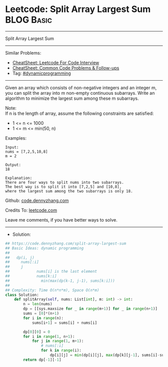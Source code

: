 * Leetcode: Split Array Largest Sum                              :BLOG:Basic:
#+STARTUP: showeverything
#+OPTIONS: toc:nil \n:t ^:nil creator:nil d:nil
:PROPERTIES:
:type:     dynamicprogramming, redo
:END:
---------------------------------------------------------------------
Split Array Largest Sum
---------------------------------------------------------------------
#+BEGIN_HTML
<a href="https://github.com/dennyzhang/code.dennyzhang.com/tree/master/problems/split-array-largest-sum"><img align="right" width="200" height="183" src="https://www.dennyzhang.com/wp-content/uploads/denny/watermark/github.png" /></a>
#+END_HTML
Similar Problems:
- [[https://cheatsheet.dennyzhang.com/cheatsheet-leetcode-A4][CheatSheet: Leetcode For Code Interview]]
- [[https://cheatsheet.dennyzhang.com/cheatsheet-followup-A4][CheatSheet: Common Code Problems & Follow-ups]]
- Tag: [[https://code.dennyzhang.com/review-dynamicprogramming][#dynamicprogramming]]
---------------------------------------------------------------------
Given an array which consists of non-negative integers and an integer m, you can split the array into m non-empty continuous subarrays. Write an algorithm to minimize the largest sum among these m subarrays.

Note:
If n is the length of array, assume the following constraints are satisfied:

- 1 <= n <= 1000
- 1 <= m <= min(50, n)

Examples:
#+BEGIN_EXAMPLE
Input:
nums = [7,2,5,10,8]
m = 2

Output:
18

Explanation:
There are four ways to split nums into two subarrays.
The best way is to split it into [7,2,5] and [10,8],
where the largest sum among the two subarrays is only 18.
#+END_EXAMPLE

Github: [[https://github.com/dennyzhang/code.dennyzhang.com/tree/master/problems/split-array-largest-sum][code.dennyzhang.com]]

Credits To: [[https://leetcode.com/problems/split-array-largest-sum/description/][leetcode.com]]

Leave me comments, if you have better ways to solve.
---------------------------------------------------------------------
- Solution:

#+BEGIN_SRC python
## https://code.dennyzhang.com/split-array-largest-sum
## Basic Ideas: dynamic programming
##
##   dp(i, j)
##     nums[:i]
##     j
##            nums[i] is the last element
##            nums[k:i]
##              min(max(dp(k-1, j-1), sums[k:i]))
##
## Complexity: Time O(n*n*m), Space O(n*m)
class Solution:
    def splitArray(self, nums: List[int], m: int) -> int:
        n = len(nums)
        dp = [[sys.maxsize for _ in range(m+1)] for _ in range(n+1)]
        sums = [0]*(n+1)
        for i in range(n):
            sums[i+1] = sums[i] + nums[i]

        dp[0][0] = 0
        for i in range(1, n+1):
            for j in range(1, m+1):
                # nums[:i]
                for k in range(i):
                    dp[i][j] = min(dp[i][j], max(dp[k][j-1], sums[i]-sums[k]))
        return dp[-1][-1]
#+END_SRC

#+BEGIN_HTML
<div style="overflow: hidden;">
<div style="float: left; padding: 5px"> <a href="https://www.linkedin.com/in/dennyzhang001"><img src="https://www.dennyzhang.com/wp-content/uploads/sns/linkedin.png" alt="linkedin" /></a></div>
<div style="float: left; padding: 5px"><a href="https://github.com/dennyzhang"><img src="https://www.dennyzhang.com/wp-content/uploads/sns/github.png" alt="github" /></a></div>
<div style="float: left; padding: 5px"><a href="https://www.dennyzhang.com/slack" target="_blank" rel="nofollow"><img src="https://www.dennyzhang.com/wp-content/uploads/sns/slack.png" alt="slack"/></a></div>
</div>
#+END_HTML
